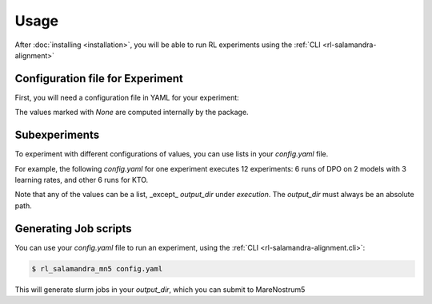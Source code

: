 =====
Usage
=====

After :doc:`installing <installation>`, you will be able to run RL experiments using the :ref:`CLI <rl-salamandra-alignment>`

Configuration file for Experiment
--------------

First, you will need a configuration file in YAML for your experiment:

.. code-block:: yaml
    :caption: Example YAML configuration file
    :name: example_yaml_config

    execution:
        algorithm: "dpo"
        venv: "path_to_your_venv"
        output_dir: "experiment_outputs"
        distributed_config: "DSZero3Offload"

    slurm:
        job-name: "rl_salamandra_alignment"
        # output: None
        # error: None
        nodes: 2
        cpus-per-task: 80
        gres: "gpu:4"
        time: "2:00:00"
        account: "bsc88"
        qos: "acc_debug"

    rl_script_args:
        dataset_name: "path_to_rl_dataset"

    model_config_args:
        model_name_or_path: "path_to_model"
        # output_dir: None
        attn_implementation: "flash_attention_2"
        torch_dtype: "bfloat16"

    rl_config_args:
        # RL configs are subclasses of transformers.TrainingArguments

        # Different RL algorithms have different uses of beta.
        # However, in most of them, it is the weight of the KL-divergence (Loss=reward+Beta*KL)
        beta: 0.2
        max_length: 8192
        max_prompt_length: 128 # Default. When specified, you use the default data collator
        remove_unused_columns: false
        dataset_num_proc: 1
        # ====
        # From `TrainingArguments`:
        # ===
        learning_rate: 5.0e-6
        num_train_epochs: 2
        bf16: true
        eval_strategy: "steps"
        eval_steps: 0.05

        # logging_dir: None
        # local_rank: None
        report_to: "wandb"
        # These arguments help to manage GPU memory
        per_device_train_batch_size: 2
        per_device_eval_batch_size: 2
        gradient_accumulation_steps: 8
        gradient_checkpointing: true

    environment:
        WANDB_PROJECT: "salamandra_alignment"
        WANDB_NAME: "test_alignment"
        # WANDB_DIR: None


The values marked with `None` are computed internally by the package.


Subexperiments
--------------

To experiment with different configurations of values, you can use lists in your `config.yaml` file.

For example, the following `config.yaml` for one experiment executes 12 experiments: 6 runs of DPO on 2 models with 3 learning rates, and other 6 runs for KTO.

.. code-block:: yaml
    :caption: Setting up subexperiments
    :name: example_subexperiments_config
    ...
    execution:
        algorithm: ["dpo", "kto"]
    ...
    model_config_args:
        model_name_or_path: ["model_1", "model_2"]
    ...
    rl_config_args:
        learning_rate: [5.0e-6, 1.0e-5, 1.0e-6]
    ...

Note that any of the values can be a list, _except_ `output_dir` under `execution`. The `output_dir` must always be an absolute path. 

Generating Job scripts
----------------------

You can use your `config.yaml` file to run an experiment, using the :ref:`CLI <rl-salamandra-alignment.cli>`:

.. code-block:: console

    $ rl_salamandra_mn5 config.yaml

This will generate slurm jobs in your `output_dir`, which you can submit to MareNostrum5


